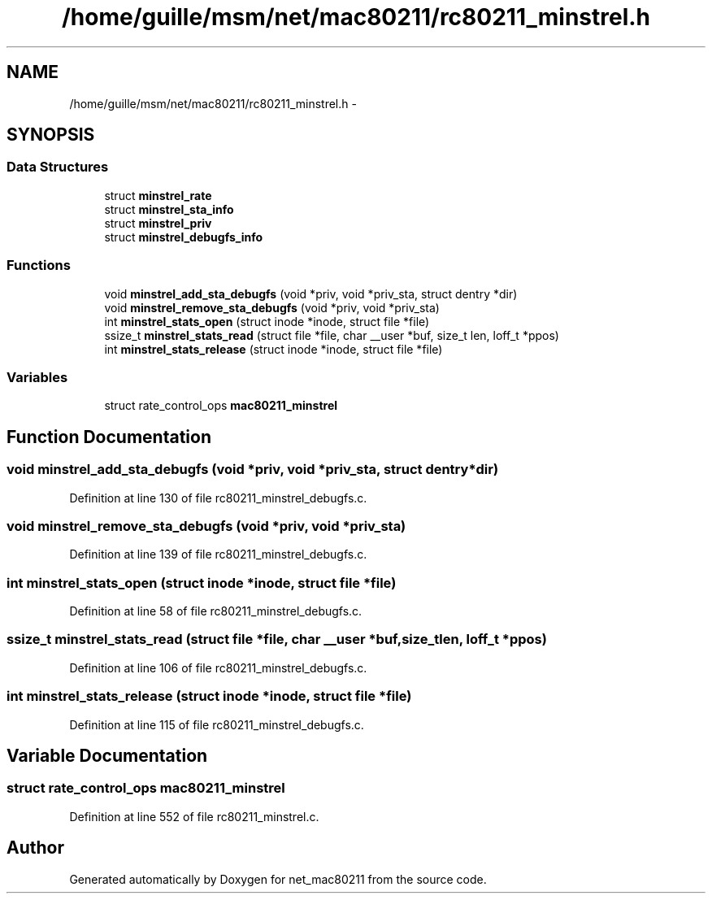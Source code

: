 .TH "/home/guille/msm/net/mac80211/rc80211_minstrel.h" 3 "Sun Jun 1 2014" "Version 1.0" "net_mac80211" \" -*- nroff -*-
.ad l
.nh
.SH NAME
/home/guille/msm/net/mac80211/rc80211_minstrel.h \- 
.SH SYNOPSIS
.br
.PP
.SS "Data Structures"

.in +1c
.ti -1c
.RI "struct \fBminstrel_rate\fP"
.br
.ti -1c
.RI "struct \fBminstrel_sta_info\fP"
.br
.ti -1c
.RI "struct \fBminstrel_priv\fP"
.br
.ti -1c
.RI "struct \fBminstrel_debugfs_info\fP"
.br
.in -1c
.SS "Functions"

.in +1c
.ti -1c
.RI "void \fBminstrel_add_sta_debugfs\fP (void *priv, void *priv_sta, struct dentry *dir)"
.br
.ti -1c
.RI "void \fBminstrel_remove_sta_debugfs\fP (void *priv, void *priv_sta)"
.br
.ti -1c
.RI "int \fBminstrel_stats_open\fP (struct inode *inode, struct file *file)"
.br
.ti -1c
.RI "ssize_t \fBminstrel_stats_read\fP (struct file *file, char __user *buf, size_t len, loff_t *ppos)"
.br
.ti -1c
.RI "int \fBminstrel_stats_release\fP (struct inode *inode, struct file *file)"
.br
.in -1c
.SS "Variables"

.in +1c
.ti -1c
.RI "struct rate_control_ops \fBmac80211_minstrel\fP"
.br
.in -1c
.SH "Function Documentation"
.PP 
.SS "void minstrel_add_sta_debugfs (void *priv, void *priv_sta, struct dentry *dir)"

.PP
Definition at line 130 of file rc80211_minstrel_debugfs\&.c\&.
.SS "void minstrel_remove_sta_debugfs (void *priv, void *priv_sta)"

.PP
Definition at line 139 of file rc80211_minstrel_debugfs\&.c\&.
.SS "int minstrel_stats_open (struct inode *inode, struct file *file)"

.PP
Definition at line 58 of file rc80211_minstrel_debugfs\&.c\&.
.SS "ssize_t minstrel_stats_read (struct file *file, char __user *buf, size_tlen, loff_t *ppos)"

.PP
Definition at line 106 of file rc80211_minstrel_debugfs\&.c\&.
.SS "int minstrel_stats_release (struct inode *inode, struct file *file)"

.PP
Definition at line 115 of file rc80211_minstrel_debugfs\&.c\&.
.SH "Variable Documentation"
.PP 
.SS "struct rate_control_ops mac80211_minstrel"

.PP
Definition at line 552 of file rc80211_minstrel\&.c\&.
.SH "Author"
.PP 
Generated automatically by Doxygen for net_mac80211 from the source code\&.
